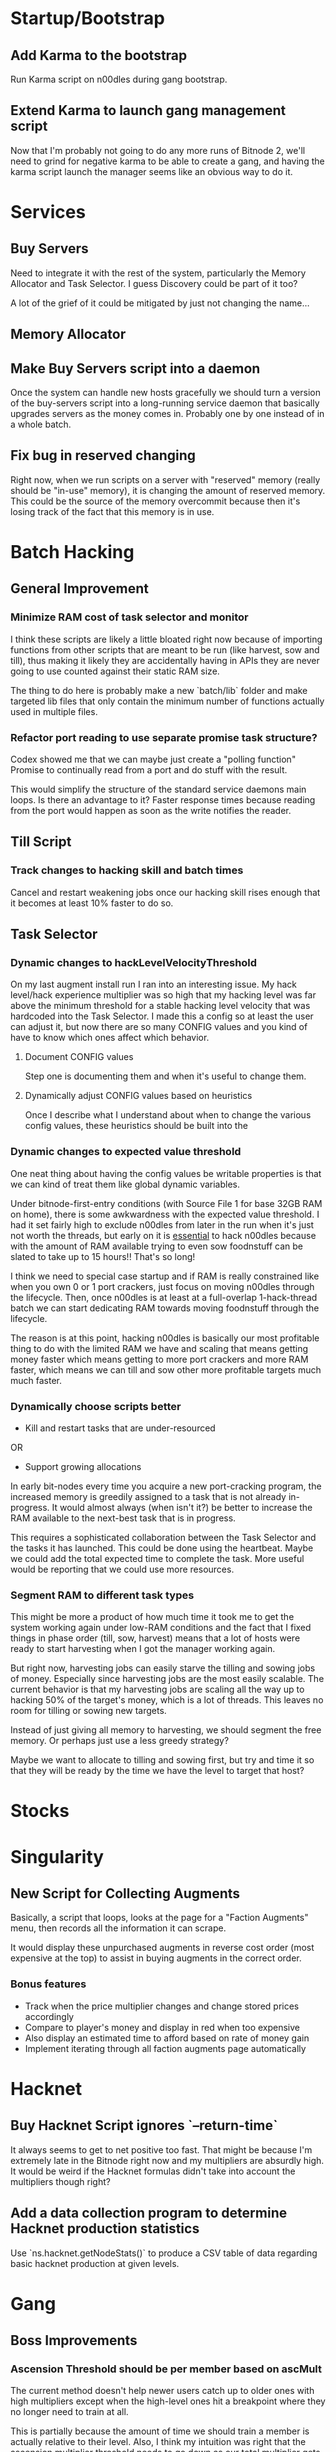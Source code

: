 * Startup/Bootstrap

** Add Karma to the bootstrap

Run Karma script on n00dles during gang bootstrap.

** Extend Karma to launch gang management script

Now that I'm probably not going to do any more runs of Bitnode 2,
we'll need to grind for negative karma to be able to create a gang,
and having the karma script launch the manager seems like an obvious
way to do it.

* Services

** Buy Servers

Need to integrate it with the rest of the system, particularly the
Memory Allocator and Task Selector. I guess Discovery could be part of
it too?

A lot of the grief of it could be mitigated by just not changing the
name...

** Memory Allocator

** Make Buy Servers script into a daemon

Once the system can handle new hosts gracefully we should turn a
version of the buy-servers script into a long-running service daemon
that basically upgrades servers as the money comes in. Probably one by
one instead of in a whole batch.

** Fix bug in reserved changing

Right now, when we run scripts on a server with "reserved" memory
(really should be "in-use" memory), it is changing the amount of
reserved memory. This could be the source of the memory overcommit
because then it's losing track of the fact that this memory is in use.


* Batch Hacking

** General Improvement

*** Minimize RAM cost of task selector and monitor

I think these scripts are likely a little bloated right now because of
importing functions from other scripts that are meant to be run (like
harvest, sow and till), thus making it likely they are accidentally
having in APIs they are never going to use counted against their
static RAM size.

The thing to do here is probably make a new `batch/lib` folder and
make targeted lib files that only contain the minimum number of
functions actually used in multiple files.

*** Refactor port reading to use separate promise task structure?

Codex showed me that we can maybe just create a "polling function"
Promise to continually read from a port and do stuff with the result.

This would simplify the structure of the standard service daemons main
loops. Is there an advantage to it? Faster response times because
reading from the port would happen as soon as the write notifies the
reader.


** Till Script

*** Track changes to hacking skill and batch times

Cancel and restart weakening jobs once our hacking skill rises enough
that it becomes at least 10% faster to do so.

** Task Selector

*** Dynamic changes to hackLevelVelocityThreshold

On my last augment install run I ran into an interesting issue. My
hack level/hack experience multiplier was so high that my hacking
level was far above the minimum threshold for a stable hacking level
velocity that was hardcoded into the Task Selector. I made this a
config so at least the user can adjust it, but now there are so many
CONFIG values and you kind of have to know which ones affect which
behavior.

**** Document CONFIG values

Step one is documenting them and when it's useful to change them.

**** Dynamically adjust CONFIG values based on heuristics

Once I describe what I understand about when to change the various
config values, these heuristics should be built into the

*** Dynamic changes to expected value threshold

One neat thing about having the config values be writable properties
is that we can kind of treat them like global dynamic variables.

Under bitnode-first-entry conditions (with Source File 1 for base 32GB
RAM on home), there is some awkwardness with the expected value
threshold. I had it set fairly high to exclude n00dles from later in
the run when it's just not worth the threads, but early on it is
_essential_ to hack n00dles because with the amount of RAM available
trying to even sow foodnstuff can be slated to take up to 15 hours!!
That's so long!

I think we need to special case startup and if RAM is really
constrained like when you own 0 or 1 port crackers, just focus on
moving n00dles through the lifecycle. Then, once n00dles is at least
at a full-overlap 1-hack-thread batch we can start dedicating RAM
towards moving foodnstuff through the lifecycle.

The reason is at this point, hacking n00dles is basically our most
profitable thing to do with the limited RAM we have and scaling that
means getting money faster which means getting to more port crackers
and more RAM faster, which means we can till and sow other more
profitable targets much much faster.

*** Dynamically choose scripts better

 - Kill and restart tasks that are under-resourced

OR

 - Support growing allocations

In early bit-nodes every time you acquire a new port-cracking program,
the increased memory is greedily assigned to a task that is not
already in-progress. It would almost always (when isn't it?) be better
to increase the RAM available to the next-best task that is in
progress.

This requires a sophisticated collaboration between the Task Selector
and the tasks it has launched. This could be done using the
heartbeat. Maybe we could add the total expected time to complete the
task. More useful would be reporting that we could use more resources.


*** Segment RAM to different task types

This might be more a product of how much time it took me to get the
system working again under low-RAM conditions and the fact that I
fixed things in phase order (till, sow, harvest) means that a lot of hosts
were ready to start harvesting when I got the manager working again.

But right now, harvesting jobs can easily starve the tilling and
sowing jobs of money. Especially since harvesting jobs are the most
easily scalable. The current behavior is that my harvesting jobs are
scaling all the way up to hacking 50% of the target's money, which is
a lot of threads. This leaves no room for tilling or sowing new
targets.

Instead of just giving all memory to harvesting, we should segment the
free memory. Or perhaps just use a less greedy strategy?

Maybe we want to allocate to tilling and sowing first, but try and
time it so that they will be ready by the time we have the level to
target that host?



* Stocks


* Singularity

** New Script for Collecting Augments

Basically, a script that loops, looks at the page for a "Faction
Augments" menu, then records all the information it can scrape.

It would display these unpurchased augments in reverse cost order
(most expensive at the top) to assist in buying augments in the
correct order.

*** Bonus features

 - Track when the price multiplier changes and change stored prices accordingly
 - Compare to player's money and display in red when too expensive
 - Also display an estimated time to afford based on rate of money gain
 - Implement iterating through all faction augments page automatically

* Hacknet

** Buy Hacknet Script ignores `--return-time`

It always seems to get to net positive too fast. That might be because
I'm  extremely late in the Bitnode right now and my multipliers are
absurdly high. It would be weird if the Hacknet formulas didn't take
into account the multipliers though right?


** Add a data collection program to determine Hacknet production statistics

Use `ns.hacknet.getNodeStats()` to produce a CSV table of data
regarding basic hacknet production at given levels.


* Gang

** Boss Improvements

*** Ascension Threshold should be per member based on ascMult

The current method doesn't help newer users catch up to older ones
with high multipliers except when the high-level ones hit a breakpoint
where they no longer need to train at all.

This is partially because the amount of time we should train a member
is actually relative to their level. Also, I think my intuition was
right that the ascension multiplier threshold needs to go down as our
total multiplier gets higher. It looks like the ~AscensionResult~
specifies the increase as a percent increase of our current
multiplier, so i.e. at an ~ascMult~ = 21.5, ascending and achieving a
new ~ascMult~ of 22.5 is calculated as only a 1.04 ~ascResult~

Whereas at lower levels a change from ~ascmult~ 1 to 2 is a
~ascResult~ of 2 because it's doubling.
